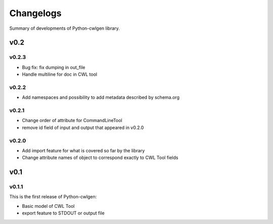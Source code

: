 .. python-cwlgen - Python library for manipulation and generation of CWL tools.

.. _changelogs:

**********
Changelogs
**********

Summary of developments of Python-cwlgen library.

v0.2
====

v0.2.3
------

* Bug fix: fix dumping in out_file
* Handle multiline for doc in CWL tool

v0.2.2
------

* Add namespaces and possibility to add metadata described by schema.org

v0.2.1
------

* Change order of attribute for CommandLineTool
* remove id field of input and output that appeared in v0.2.0

v0.2.0
------

* Add import feature for what is covered so far by the library
* Change attribute names of object to correspond exactly to CWL Tool fields

v0.1
====

v0.1.1
------

This is the first release of Python-cwlgen:

* Basic model of CWL Tool
* export feature to STDOUT or output file
